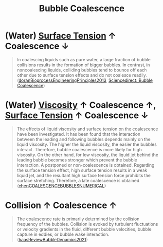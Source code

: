 :PROPERTIES:
:ID:       3d473d21-5ba7-40f2-a5b8-84cc6c46a920
:END:
#+title: Bubble Coalescence
* (Water) [[id:6d7a63dd-dfbf-48f8-b836-f50728e0112c][Surface Tension]] $\uparrow$ Coalescence $\downarrow$
#+begin_quote
In coalescing liquids such as pure water, a large fraction of bubble collisions results in the formation of bigger bubbles. In contrast, in noncoalescing liquids, colliding bubbles tend to bounce off each other due to surface tension effects and do not coalesce readily. ([[id:07a9e2ee-ab9d-4846-862e-bd06c9ea5b59][doranBioprocessEngineeringPrinciples2013]], [[https://www.sciencedirect.com/topics/engineering/bubble-coalescence][Sciencedirect: Bubble Coalescence]])
#+end_quote

* (Water) [[id:d53a8258-947c-4496-9624-7c475d5bbcb8][Viscosity]] $\uparrow$ Coalescence $\uparrow$, [[id:6d7a63dd-dfbf-48f8-b836-f50728e0112c][Surface Tension]] $\uparrow$ Coalescence $\downarrow$
#+begin_quote
The effects of liquid viscosity and surface tension on the coalescence have been investigated. It has been found that the interaction between the leading and following bubbles depends mainly on the liquid viscosity. The higher the liquid viscosity, the easier the bubbles interact. Therefore, bubble coalescence is more likely for high viscosity. On the other hand, for low viscosity, the liquid jet behind the leading bubble becomes stronger which prevent the bubble interaction. A postponed or non-coalescence is obtained. Regarding the surface tension effect, high surface tension results in a weak liquid jet, and the resultant high surface tension force prohibits the surface stretching. Therefore, a late coalescence is obtained. ([[id:a77b5d48-82ae-4050-8ce0-64f20a099fdc][chenCOALESCENCEBUBBLESNUMERICAL]])
#+end_quote

* Collision $\uparrow$ Coalescence $\uparrow$
#+begin_quote
The coalescence rate is primarily determined by the collision frequency of the bubbles. Collision is evoked by turbulent fluctuations or velocity gradients in the fluid, different bubble velocities, bubble capture in eddies, or bubble wake interaction.
([[id:458876ec-83c2-4b8d-a4a7-e6b487f21046][haasReviewBubbleDynamics2021]])
#+end_quote
